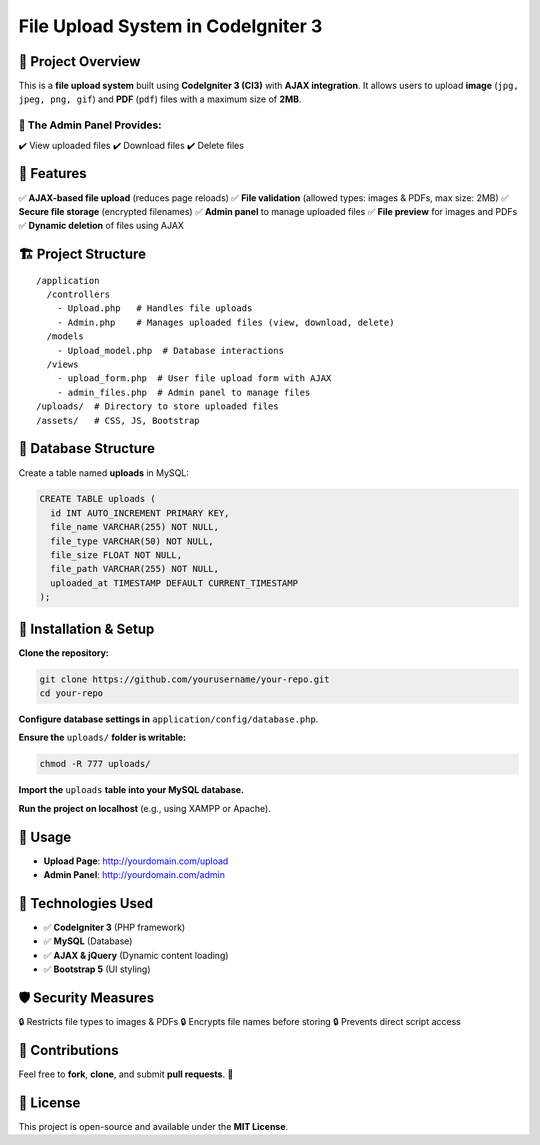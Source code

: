 ======================================
File Upload System in CodeIgniter 3
======================================

📌 Project Overview
===================
This is a **file upload system** built using **CodeIgniter 3 (CI3)** with **AJAX integration**.  
It allows users to upload **image** (``jpg, jpeg, png, gif``) and **PDF** (``pdf``) files  
with a maximum size of **2MB**.

🔹 The Admin Panel Provides:
-----------------------------
✔️ View uploaded files  
✔️ Download files  
✔️ Delete files  

📂 Features
===========
✅ **AJAX-based file upload** (reduces page reloads)  
✅ **File validation** (allowed types: images & PDFs, max size: 2MB)  
✅ **Secure file storage** (encrypted filenames)  
✅ **Admin panel** to manage uploaded files  
✅ **File preview** for images and PDFs  
✅ **Dynamic deletion** of files using AJAX  

🏗️ Project Structure
=====================
::

    /application
      /controllers
        - Upload.php   # Handles file uploads
        - Admin.php    # Manages uploaded files (view, download, delete)
      /models
        - Upload_model.php  # Database interactions
      /views
        - upload_form.php  # User file upload form with AJAX
        - admin_files.php  # Admin panel to manage files
    /uploads/  # Directory to store uploaded files
    /assets/   # CSS, JS, Bootstrap

📜 Database Structure
=====================
Create a table named **uploads** in MySQL:

.. code-block:: sql

    CREATE TABLE uploads (
      id INT AUTO_INCREMENT PRIMARY KEY,
      file_name VARCHAR(255) NOT NULL,
      file_type VARCHAR(50) NOT NULL,
      file_size FLOAT NOT NULL,
      file_path VARCHAR(255) NOT NULL,
      uploaded_at TIMESTAMP DEFAULT CURRENT_TIMESTAMP
    );

🚀 Installation & Setup
========================
**Clone the repository:**

.. code-block:: bash

    git clone https://github.com/yourusername/your-repo.git
    cd your-repo

**Configure database settings in** ``application/config/database.php``.

**Ensure the** ``uploads/`` **folder is writable:**

.. code-block:: bash

    chmod -R 777 uploads/

**Import the** ``uploads`` **table into your MySQL database.**  

**Run the project on localhost** (e.g., using XAMPP or Apache).

🔧 Usage
=========
- **Upload Page**: `http://yourdomain.com/upload <http://yourdomain.com/upload>`_  
- **Admin Panel**: `http://yourdomain.com/admin <http://yourdomain.com/admin>`_  

🎯 Technologies Used
=====================
- ✅ **CodeIgniter 3** (PHP framework)  
- ✅ **MySQL** (Database)  
- ✅ **AJAX & jQuery** (Dynamic content loading)  
- ✅ **Bootstrap 5** (UI styling)  

🛡️ Security Measures
=====================
🔒 Restricts file types to images & PDFs  
🔒 Encrypts file names before storing  
🔒 Prevents direct script access  

📩 Contributions
================
Feel free to **fork**, **clone**, and submit **pull requests**. 🚀  

📜 License
==========
This project is open-source and available under the **MIT License**.
